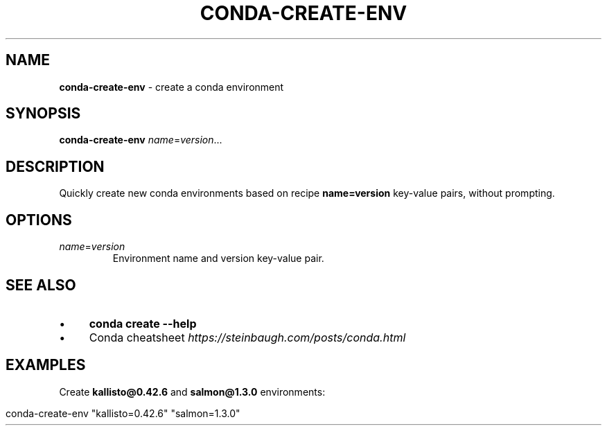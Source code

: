 .\" generated with Ronn/v0.7.3
.\" http://github.com/rtomayko/ronn/tree/0.7.3
.
.TH "CONDA\-CREATE\-ENV" "1" "July 2020" "" ""
.
.SH "NAME"
\fBconda\-create\-env\fR \- create a conda environment
.
.SH "SYNOPSIS"
\fBconda\-create\-env\fR \fIname\fR=\fIversion\fR\.\.\.
.
.SH "DESCRIPTION"
Quickly create new conda environments based on recipe \fBname=version\fR key\-value pairs, without prompting\.
.
.SH "OPTIONS"
.
.TP
\fIname\fR=\fIversion\fR
Environment name and version key\-value pair\.
.
.SH "SEE ALSO"
.
.IP "\(bu" 4
\fBconda create \-\-help\fR
.
.IP "\(bu" 4
Conda cheatsheet \fIhttps://steinbaugh\.com/posts/conda\.html\fR
.
.IP "" 0
.
.SH "EXAMPLES"
Create \fBkallisto@0\.42\.6\fR and \fBsalmon@1\.3\.0\fR environments:
.
.IP "" 4
.
.nf

conda\-create\-env "kallisto=0\.42\.6" "salmon=1\.3\.0"
.
.fi
.
.IP "" 0

